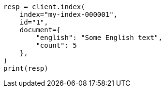 // This file is autogenerated, DO NOT EDIT
// mapping/dynamic/templates.asciidoc:557

[source, python]
----
resp = client.index(
    index="my-index-000001",
    id="1",
    document={
        "english": "Some English text",
        "count": 5
    },
)
print(resp)
----

